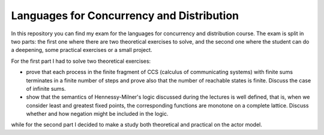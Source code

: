 Languages for Concurrency and Distribution
==========================================

In this repository you can find my exam for the languages for concurrency and distribution course. The exam is split in two parts: the first one where there are two theoretical exercises to solve, and the second one where the student can do a deepening, some practical exercises or a small project.

For the first part I had to solve two theoretical exercises:

* prove that each process in the finite fragment of CCS (calculus of communicating systems) with finite sums terminates in a finite number of steps and prove also that the number of reachable states is finite. Discuss the case of infinite sums.
* show that the semantics of Hennessy-Milner's logic discussed during the lectures is well defined, that is, when we consider least and greatest fixed points, the corresponding functions are monotone on a complete lattice. Discuss whether and how negation might be included in the logic.

while for the second part I decided to make a study both theoretical and practical on the actor model.
